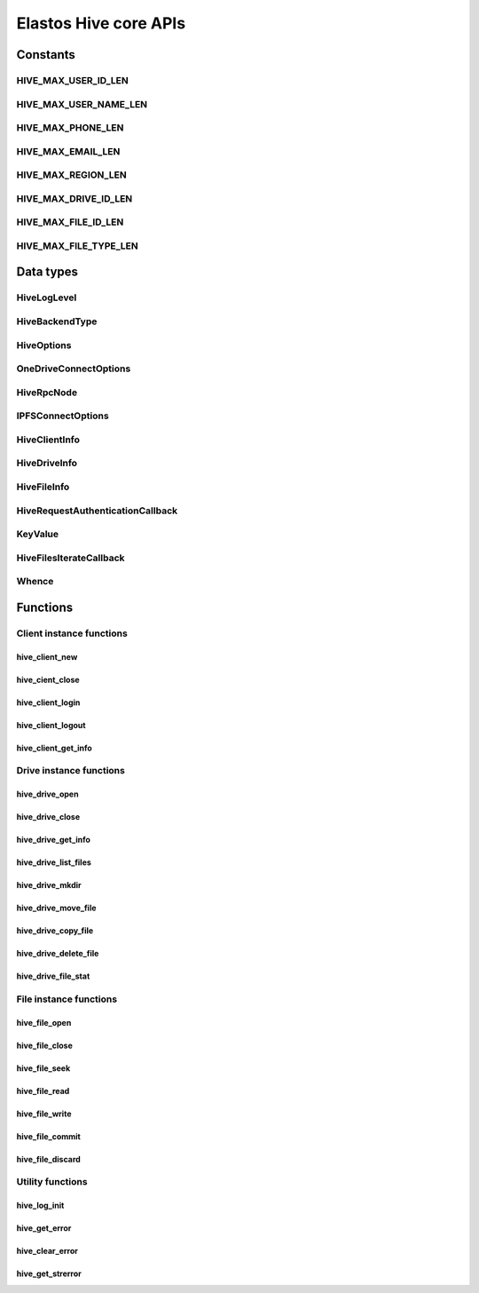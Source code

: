 Elastos Hive core APIs
======================

Constants
---------

HIVE_MAX_USER_ID_LEN
####################

.. doxygendefine:: HIVE_MAX_USER_ID_LEN
   :project: HiveAPI

HIVE_MAX_USER_NAME_LEN
######################

.. doxygendefine:: HIVE_MAX_USER_NAME_LEN
   :project: HiveAPI

HIVE_MAX_PHONE_LEN
##################

.. doxygendefine:: HIVE_MAX_PHONE_LEN
   :project: HiveAPI

HIVE_MAX_EMAIL_LEN
##################

.. doxygendefine:: HIVE_MAX_EMAIL_LEN
   :project: HiveAPI

HIVE_MAX_REGION_LEN
###################

.. doxygendefine:: HIVE_MAX_REGION_LEN
   :project: HiveAPI

HIVE_MAX_DRIVE_ID_LEN
#####################

.. doxygendefine:: HIVE_MAX_DRIVE_ID_LEN
   :project: HiveAPI

HIVE_MAX_FILE_ID_LEN
####################

.. doxygendefine:: HIVE_MAX_FILE_ID_LEN
   :project: HiveAPI

HIVE_MAX_FILE_TYPE_LEN
######################

.. doxygendefine:: HIVE_MAX_FILE_TYPE_LEN
   :project: HiveAPI

Data types
----------

HiveLogLevel
###########

.. doxygenenum:: HiveLogLevel
   :project: HiveAPI

HiveBackendType
#############

.. doxygenenum:: HiveBackendType
   :project: HiveAPI

HiveOptions
###########

.. doxygenstruct:: HiveOptions
   :project: HiveAPI
   :members:

OneDriveConnectOptions
###############

.. doxygenstruct:: OneDriveConnectOptions
   :project: HiveAPI
   :members:

HiveRpcNode
###########

.. doxygenstruct:: HiveRpcNode
   :project: HiveAPI
   :members:

IPFSConnectOptions
###########

.. doxygenstruct:: IPFSConnectOptions
   :project: HiveAPI
   :members:

HiveClientInfo
##############

.. doxygenstruct:: HiveClientInfo
   :project: HiveAPI
   :members:

HiveDriveInfo
#############

.. doxygenstruct:: HiveDriveInfo
   :project: HiveAPI
   :members:

HiveFileInfo
############

.. doxygenstruct:: HiveFileInfo
   :project: HiveAPI
   :members:

HiveRequestAuthenticationCallback
#################################

.. doxygentypedef:: HiveRequestAuthenticationCallback
   :project: HiveAPI

KeyValue
########

.. doxygenstruct:: KeyValue
   :project: HiveAPI
   :members:

HiveFilesIterateCallback
########################

.. doxygentypedef:: HiveFilesIterateCallback
   :project: HiveAPI

Whence
######

.. doxygenenum:: Whence
   :project: HiveAPI

Functions
---------

Client instance functions
#########################

hive_client_new
~~~~~~~~~~~~~~~

.. doxygenfunction:: hive_client_new
   :project: HiveAPI

hive_cient_close
~~~~~~~~~~~~~~~~

.. doxygenfunction:: hive_client_close
   :project: HiveAPI

hive_client_login
~~~~~~~~~~~~~~~~~

.. doxygenfunction:: hive_client_login
   :project: HiveAPI

hive_client_logout
~~~~~~~~~~~~~~~~~~

.. doxygenfunction:: hive_client_logout
   :project: HiveAPI

hive_client_get_info
~~~~~~~~~~~~~~~~~~~~

.. doxygenfunction:: hive_client_get_info
   :project: HiveAPI

Drive instance functions
########################

hive_drive_open
~~~~~~~~~~~~~~~

.. doxygenfunction:: hive_drive_open
   :project: HiveAPI

hive_drive_close
~~~~~~~~~~~~~~~~

.. doxygenfunction:: hive_drive_close
   :project: HiveAPI

hive_drive_get_info
~~~~~~~~~~~~~~~~~~~

.. doxygenfunction:: hive_drive_get_info
   :project: HiveAPI

hive_drive_list_files
~~~~~~~~~~~~~~~~~~~~~

.. doxygenfunction:: hive_drive_list_files
   :project: HiveAPI

hive_drive_mkdir
~~~~~~~~~~~~~~~~

.. doxygenfunction:: hive_drive_mkdir
   :project: HiveAPI

hive_drive_move_file
~~~~~~~~~~~~~~~~~~~~

.. doxygenfunction:: hive_drive_move_file
   :project: HiveAPI

hive_drive_copy_file
~~~~~~~~~~~~~~~~~~~~

.. doxygenfunction:: hive_drive_copy_file
   :project: HiveAPI

hive_drive_delete_file
~~~~~~~~~~~~~~~~~~~~~~

.. doxygenfunction:: hive_drive_delete_file
   :project: HiveAPI

hive_drive_file_stat
~~~~~~~~~~~~~~~~~~~~

.. doxygenfunction:: hive_drive_file_stat
   :project: HiveAPI

File instance functions
#######################

hive_file_open
~~~~~~~~~~~~~~

.. doxygenfunction:: hive_file_open
   :project: HiveAPI

hive_file_close
~~~~~~~~~~~~~~~

.. doxygenfunction:: hive_file_close
   :project: HiveAPI

hive_file_seek
~~~~~~~~~~~~~~

.. doxygenfunction:: hive_file_seek
   :project: HiveAPI

hive_file_read
~~~~~~~~~~~~~~

.. doxygenfunction:: hive_file_read
   :project: HiveAPI

hive_file_write
~~~~~~~~~~~~~~~

.. doxygenfunction:: hive_file_write
   :project: HiveAPI

hive_file_commit
~~~~~~~~~~~~~~~~

.. doxygenfunction:: hive_file_commit
   :project: HiveAPI

hive_file_discard
~~~~~~~~~~~~~~~~~

.. doxygenfunction:: hive_file_discard
   :project: HiveAPI

Utility functions
#################

hive_log_init
~~~~~~~~~~~~

.. doxygenfunction:: hive_log_init
   :project: HiveAPI

hive_get_error
~~~~~~~~~~~~~~

.. doxygenfunction:: hive_get_error
   :project: HiveAPI

hive_clear_error
~~~~~~~~~~~~~~~~

.. doxygenfunction:: hive_clear_error
   :project: HiveAPI

hive_get_strerror
~~~~~~~~~~~~~~~~~

.. doxygenfunction:: hive_get_strerror
   :project: HiveAPI
